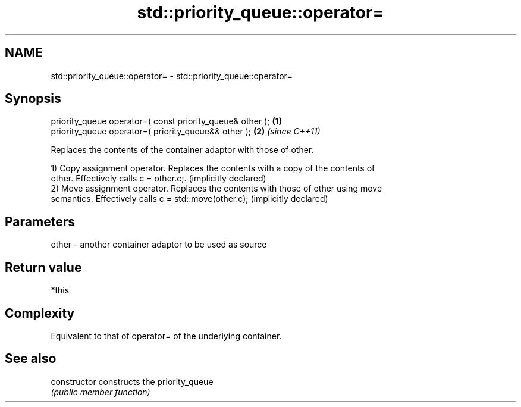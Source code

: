 .TH std::priority_queue::operator= 3 "Nov 25 2015" "2.1 | http://cppreference.com" "C++ Standard Libary"
.SH NAME
std::priority_queue::operator= \- std::priority_queue::operator=

.SH Synopsis
   priority_queue operator=( const priority_queue& other ); \fB(1)\fP
   priority_queue operator=( priority_queue&& other );      \fB(2)\fP \fI(since C++11)\fP

   Replaces the contents of the container adaptor with those of other.

   1) Copy assignment operator. Replaces the contents with a copy of the contents of
   other. Effectively calls c = other.c;. (implicitly declared)
   2) Move assignment operator. Replaces the contents with those of other using move
   semantics. Effectively calls c = std::move(other.c); (implicitly declared)

.SH Parameters

   other - another container adaptor to be used as source

.SH Return value

   *this

.SH Complexity

   Equivalent to that of operator= of the underlying container.

.SH See also

   constructor   constructs the priority_queue
                 \fI(public member function)\fP 
